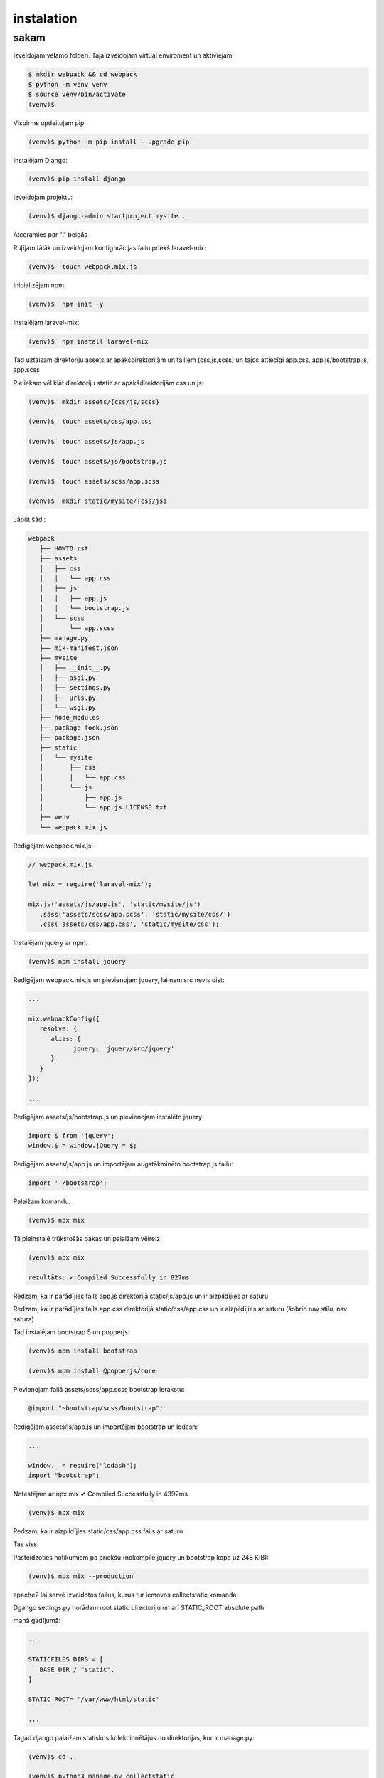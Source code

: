 instalation
=====

.. _installation:

sakam
------------

Izveidojam vēlamo folderi. Tajā izveidojam virtual enviroment un aktiviējam:

.. code-block:: console

   $ mkdir webpack && cd webpack
   $ python -m venv venv
   $ source venv/bin/activate
   (venv)$

Vispirms updeitojam pip:

.. code-block:: console
   
   (venv)$ python -m pip install --upgrade pip

Instalējam Django:

.. code-block:: console
   
   (venv)$ pip install django
   
Izveidojam projektu:
  
.. code-block:: console
   
   (venv)$ django-admin startproject mysite .
   
Atceramies par "." beigās

Ruļījam tālāk un izveidojam konfigurācijas failu priekš laravel-mix:

.. code-block:: console
   
   (venv)$  touch webpack.mix.js

Inicializējam npm:

.. code-block:: console

   (venv)$  npm init -y

Instalējam laravel-mix:

.. code-block:: console

   (venv)$  npm install laravel-mix

Tad uztaisam direktoriju assets ar apakšdirektorijām un failiem (css,js,scss) un tajos attiecīgi app.css, app.js/bootstrap.js, app.scss

Pieliekam vēl klāt direktoriju static ar apakšdirektorijām css un js:

.. code-block:: console

   (venv)$  mkdir assets/{css/js/scss}
   
   (venv)$  touch assets/css/app.css
   
   (venv)$  touch assets/js/app.js
   
   (venv)$  touch assets/js/bootstrap.js
   
   (venv)$  touch assets/scss/app.scss
   
   (venv)$  mkdir static/mysite/{css/js}

Jābūt šādi:

.. code-block:: console

   webpack
      ├── HOWTO.rst
      ├── assets
      │   ├── css
      │   │   └── app.css
      │   ├── js
      │   │   ├── app.js
      │   │   └── bootstrap.js
      │   └── scss
      │       └── app.scss
      ├── manage.py
      ├── mix-manifest.json
      ├── mysite
      │   ├── __init__.py
      │   ├── asgi.py
      │   ├── settings.py
      │   ├── urls.py
      │   └── wsgi.py
      ├── node_modules
      ├── package-lock.json
      ├── package.json
      ├── static
      │   └── mysite
      │       ├── css
      │       │   └── app.css
      │       └── js
      │           ├── app.js
      │           └── app.js.LICENSE.txt
      ├── venv
      └── webpack.mix.js


Rediģējam webpack.mix.js:

.. code-block:: console

   // webpack.mix.js

   let mix = require('laravel-mix');

   mix.js('assets/js/app.js', 'static/mysite/js')
      .sass('assets/scss/app.scss', 'static/mysite/css/')
      .css('assets/css/app.css', 'static/mysite/css');


Instalējam jquery ar npm:

.. code-block:: console

   (venv)$ npm install jquery

Rediģējam webpack.mix.js un pievienojam jquery, lai ņem src nevis dist:

.. code-block:: console

   ...
   
   mix.webpackConfig({
      resolve: {
         alias: {
               jquery: 'jquery/src/jquery'
         }
      }
   });

   ...

Rediģējam assets/js/bootstrap.js un pievienojam instalēto jquery:

.. code-block:: console

   import $ from 'jquery';
   window.$ = window.jQuery = $;

Rediģējam assets/js/app.js un importējam augstākminēto bootstrap.js failu:

.. code-block:: console

   import './bootstrap';

Palaižam komandu:

.. code-block:: console

   (venv)$ npx mix 

Tā pieinstalē trūkstošās pakas un palaižam vēlreiz:

.. code-block:: console

   (venv)$ npx mix

   rezultāts: ✔ Compiled Successfully in 827ms


Redzam, ka ir parādījies fails app.js direktorijā static/js/app.js un ir aizpildījies ar saturu

Redzam, ka ir parādījies fails app.css direktorijā static/css/app.css un ir aizpildījies ar saturu (šobrīd nav stilu, nav satura)

Tad instalējam bootstrap 5 un popperjs:

.. code-block:: console

   (venv)$ npm install bootstrap

   (venv)$ npm install @popperjs/core

Pievienojam failā assets/scss/app.scss bootstrap ierakstu:

.. code-block:: console

   @import "~bootstrap/scss/bootstrap";

Rediģējam assets/js/app.js un importējam bootstrap un lodash:

.. code-block:: console

   ...

   window._ = require("lodash");
   import "bootstrap";

Notestējam ar npx mix ✔ Compiled Successfully in 4392ms

.. code-block:: console

   (venv)$ npx mix

Redzam, ka ir aizpildījies static/css/app.css fails ar saturu

Tas viss. 

Pasteidzoties notikumiem pa priekšu (nokompilē jquery un bootstrap kopā uz 248 KiB):

.. code-block:: console

   (venv)$ npx mix --production 
   
apache2 lai servē izveidotos failus, kurus tur iemovos collectstatic komanda

Dgango settings.py norādam root static directoriju un arī STATIC_ROOT absolute path

manā gadījumā:

.. code-block:: console

   ...

   STATICFILES_DIRS = [
      BASE_DIR / "static",
   ]

   STATIC_ROOT= '/var/www/html/static'

   ...

Tagad django palaižam statiskos kolekcionētājus no direktorijas, kur ir manage.py:

.. code-block:: console

   (venv)$ cd ..

   (venv)$ python3 manage.py collectstatic

Un norādītajā direktorijā ir ievācies static saturs!!!

Tad visos html failos head sadaļā:

.. code-block:: console

   ...

   {% load static %}
      <link rel="stylesheet" type="text/css" href="{% static 'mysite/css/app.css' %}">
      <script src="{% static 'mysite/js/app.js' %}"></script>

   ...

Katreiz papildinot js vai css to dara failā assets/app.js vai assets/app.css tas viss sakompilējas vienā failā

Ja webpack.mixmix failā pieliek norādi uz citu direktoriju, kur ņemt js sourcu, tad tas paņem un piekompilē to klāt, piemēram:

.. code-block:: console

   ...

   // 1.
   mix.js('assets/js/app.js', 'static/webpack/js')

   // 2.
   mix.js('assets/js/alpine.js', 'static/webpack/js')

   ...

Rezumē:

.. code-block:: console

   (venv)$ npx mix - nokompilē jquery un bootstrap kopā uz 1.18 MiB

   (venv)$ npx mix --production nokompilē jquery un bootstrap kopā uz 248 KiB


Starpība liela

Finālā projekts šāds:

.. code-block:: console

   webpack
      ├── HOWTO.rst
      ├── assets
      │   ├── css
      │   │   └── app.css
      │   ├── js
      │   │   ├── app.js
      │   │   └── bootstrap.js
      │   └── scss
      │       └── app.scss
      ├── manage.py
      ├── mix-manifest.json
      ├── mysite
      │   ├── __init__.py
      │   ├── asgi.py
      │   ├── settings.py
      │   ├── urls.py
      │   └── wsgi.py
      ├── node_modules
      ├── package-lock.json
      ├── package.json
      ├── static
      │   └── mysite
      │       ├── css
      │       │   └── app.css
      │       └── js
      │           ├── app.js
      │           └── app.js.LICENSE.txt
      ├── venv
      └── webpack.mix.js
